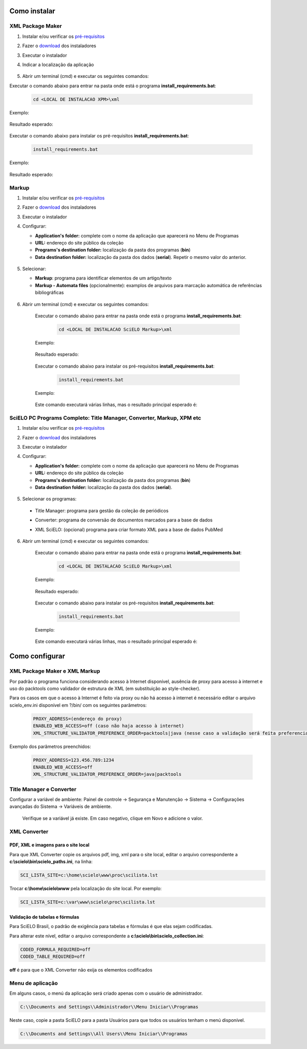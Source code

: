 .. how_to_install:

=============
Como instalar
=============

XML Package Maker
=================

1. Instalar e/ou verificar os `pré-requisitos <pt_installation_requirements.html>`_
2. Fazer o `download <pt_installation_download.html>`_ dos instaladores
3. Executar o instalador
4. Indicar a localização da aplicação


    .. image:: img/howtoinstall_xpm.png


5. Abrir um terminal (cmd) e executar os seguintes comandos:

Executar o comando abaixo para entrar na pasta onde está o programa **install_requirements.bat**:

    .. code-block:: code

      cd <LOCAL DE INSTALACAO XPM>\xml

Exemplo:

    .. image:: img/installation_configure_xpm_01.png

Resultado esperado:

    .. image:: img/installation_configure_xpm_02.png


Executar o comando abaixo para instalar os pré-requisitos **install_requirements.bat**:

    .. code-block:: code

      install_requirements.bat

Exemplo:

    .. image:: img/installation_configure_xpm_03.png

Resultado esperado:

    .. image:: img/installation_configure_xpm_04.png
    .. image:: img/installation_configure_xpm_05.png
    .. image:: img/installation_configure_xpm_06.png


Markup
======

1. Instalar e/ou verificar os `pré-requisitos <pt_installation_requirements.html>`_
2. Fazer o `download <pt_installation_download.html>`_ dos instaladores
3. Executar o instalador
4. Configurar:

   - **Application's folder:** complete com o nome da aplicação que aparecerá no Menu de Programas
   - **URL:** endereço do site público da coleção
   - **Programs's destination folder:** localização da pasta dos programas (**bin**)
   - **Data destination folder:** localização da pasta dos dados (**serial**). Repetir o mesmo valor do anterior.

    .. image:: img/installation_setup.jpg


5. Selecionar:

   - **Markup**: programa para identificar elementos de um artigo/texto
   - **Markup - Automata files** (opcionalmente): examplos de arquivos para marcação automática de referências bibliográficas


    .. image:: img/howtoinstall_programs.png


6. Abrir um terminal (cmd) e executar os seguintes comandos:

    Executar o comando abaixo para entrar na pasta onde está o programa **install_requirements.bat**:

        .. code-block:: code

           cd <LOCAL DE INSTALACAO SciELO Markup>\xml

    Exemplo:

        .. image:: img/installation_requirements_mkp_01.png

    Resultado esperado:

        .. image:: img/installation_requirements_mkp_02.png


    Executar o comando abaixo para instalar os pré-requisitos **install_requirements.bat**:

        .. code-block:: code

          install_requirements.bat

    Exemplo:

        .. image:: img/installation_requirements_mkp_03.png

    
    Este comando executará várias linhas, mas o resultado principal esperado é:

        .. image:: img/installation_requirements_mkp_04.png


SciELO PC Programs Completo: Title Manager, Converter, Markup, XPM etc
======================================================================

1. Instalar e/ou verificar os `pré-requisitos <pt_installation_requirements.html>`_
2. Fazer o `download <pt_installation_download.html>`_ dos instaladores
3. Executar o instalador

4. Configurar:

   - **Application's folder:** complete com o nome da aplicação que aparecerá no Menu de Programas
   - **URL:** endereço do site público da coleção
   - **Programs's destination folder:** localização da pasta dos programas (**bin**)
   - **Data destination folder:** localização da pasta dos dados (**serial**). 


    .. image:: img/installation_setup.jpg


5. Selecionar os programas:

  - Title Manager: programa para gestão da coleção de periódicos
  - Converter: programa de conversão de documentos marcados para a base de dados
  - XML SciELO: (opcional) programa para criar formato XML para a base de dados PubMed


    .. image:: img/howtoinstall_programs.png

6. Abrir um terminal (cmd) e executar os seguintes comandos:

    Executar o comando abaixo para entrar na pasta onde está o programa **install_requirements.bat**:

        .. code-block:: code

          cd <LOCAL DE INSTALACAO SciELO Markup>\xml

    Exemplo:

        .. image:: img/installation_requirements_mkp_01.png

    Resultado esperado:

        .. image:: img/installation_requirements_mkp_02.png


    Executar o comando abaixo para instalar os pré-requisitos **install_requirements.bat**:

        .. code-block:: code

          install_requirements.bat

    Exemplo:

        .. image:: img/installation_requirements_mkp_03.png

    
    Este comando executará várias linhas, mas o resultado principal esperado é:

        .. image:: img/installation_requirements_mkp_04.png

===============
Como configurar
===============

XML Package Maker e XML Markup
==============================

Por padrão o programa funciona considerando acesso à Internet disponível, ausência de proxy para acesso à internet e uso do packtools como validador de estrutura de XML (em substituição ao style-checker).

Para os casos em que o acesso à Internet é feito via proxy ou não há acesso à internet é necessário editar o arquivo scielo_env.ini disponível em ?/bin/ com os seguintes parâmetros:

  .. code:: text

    PROXY_ADDRESS=(endereço do proxy)
    ENABLED_WEB_ACCESS=off (caso não haja acesso à internet)
    XML_STRUCTURE_VALIDATOR_PREFERENCE_ORDER=packtools|java (nesse caso a validação será feita preferencialmente usando a ferramenta packtools substituindo à validação no style checker, na ordem inversa usa-se o Java).


Exemplo dos parâmetros preenchidos:

  .. code:: text

    PROXY_ADDRESS=123.456.789:1234
    ENABLED_WEB_ACCESS=off
    XML_STRUCTURE_VALIDATOR_PREFERENCE_ORDER=java|packtools


Title Manager e Converter
=========================

Configurar a variável de ambiente: Painel de controle -> Segurança e Manutenção -> Sistema -> Configurações avançadas do Sistema -> Variáveis de ambiente.

  Verifique se a variável já existe. 
  Em caso negativo, clique em Novo e adicione o valor.

    .. image:: img/installation_setup_bap.jpg


XML Converter
=============

PDF, XML e imagens para o site local
------------------------------------

Para que XML Converter copie os arquivos pdf, img, xml para o site local, editar o arquivo correspondente a **c:\\scielo\\bin\\scielo_paths.ini**, na linha:

.. code::

  SCI_LISTA_SITE=c:\home\scielo\www\proc\scilista.lst

Trocar **c:\\home\\scielo\\www** pela localização do site local. Por exemplo:

.. code::

  SCI_LISTA_SITE=c:\var\www\scielo\proc\scilista.lst


Validação de tabelas e fórmulas
-------------------------------

Para SciELO Brasil, o padrão de exigência para tabelas e fórmulas é que elas sejam codificadas.

Para alterar este nível, editar o arquivo correspondente a **c:\\scielo\\bin\\scielo_collection.ini**:

.. code::

  CODED_FORMULA_REQUIRED=off
  CODED_TABLE_REQUIRED=off


**off** é para que o XML Converter não exija os elementos codificados


Menu de aplicação
=================

Em alguns casos, o menú da aplicação será criado apenas com o usuário de administrador. 

.. code::

  C:\\Documents and Settings\\Administrador\\Menu Iniciar\\Programas

Neste caso, copie a pasta SciELO para a pasta Usuários para que todos os usuários tenham o menú disponível. 

.. code::

  C:\\Documents and Settings\\All Users\\Menu Iniciar\\Programas


